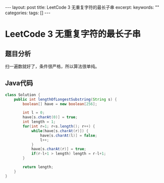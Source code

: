 #+BEGIN_HTML
---
layout: post
title: LeetCode 3 无重复字符的最长子串
excerpt: 
keywords: ""
categories: 
tags: []
---
#+END_HTML

* LeetCode 3 无重复字符的最长子串

** 题目分析
   扫一遍数就好了，条件很严格，所以算法很单纯。

** Java代码
#+BEGIN_SRC java
class Solution {
    public int lengthOfLongestSubstring(String s) {
        boolean[] have = new boolean[256];

        int l = 0;
        have[s.charAt(0)] = true;
        int length = 1;
        for(int r=1; r<s.length(); r++) {
            while(have[s.charAt(r)]) {
                have[s.charAt(l)] = false;
                l++;
            }
            have[s.charAt(r)] = true;
            if(r-l+1 > length) length = r-l+1;
        }

        return length;
    }
}
#+END_SRC



#+BEGIN_HTML
<!-- more-forword -->
#+END_HTML


#+BEGIN_HTML
<!-- more -->
#+END_HTML
